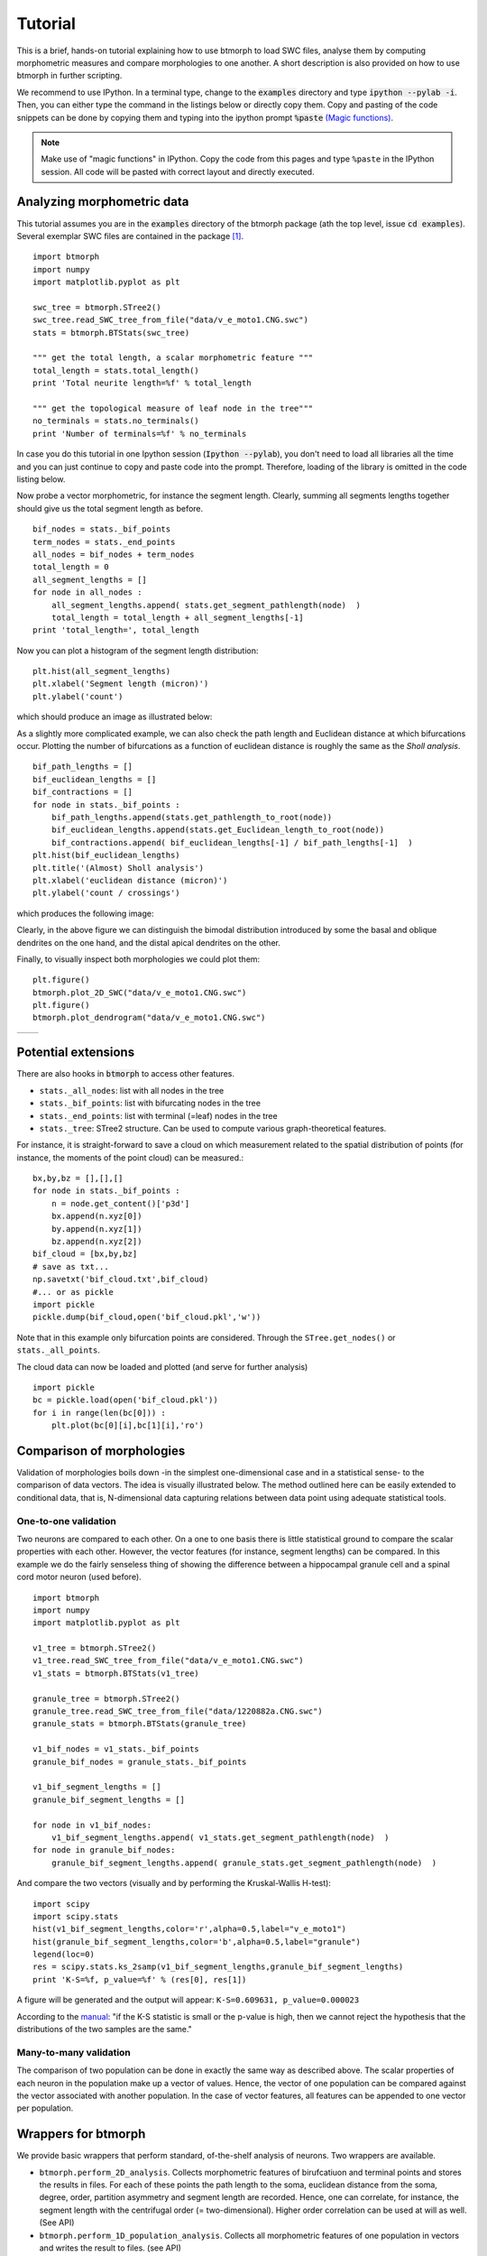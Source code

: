 ################
Tutorial
################

This is a brief, hands-on tutorial explaining how to use btmorph to load SWC files, analyse them by computing morphometric measures and compare morphologies to one another. A short description is also provided on how to use btmorph in further scripting.

We recommend to use IPython. In a terminal type, change to the :code:`examples` directory and type :code:`ipython --pylab -i`. Then, you can either type the command in the listings below or directly copy them. Copy and pasting of the code snippets can be done by copying them and typing into the ipython prompt :code:`%paste` `(Magic functions) <http://ipython.org/ipython-doc/rel-1.1.0/interactive/tutorial.html>`_.

.. note:: Make use of "magic functions" in IPython. Copy the code from this pages and type ``%paste`` in the IPython session. All code will be pasted with correct layout and directly executed.

Analyzing morphometric data
---------------------------

This tutorial assumes you are in the :code:`examples` directory of the btmorph package (ath the top level, issue :code:`cd examples`). Several exemplar SWC files are contained in the package [#f1]_.
::

  import btmorph
  import numpy
  import matplotlib.pyplot as plt

  swc_tree = btmorph.STree2()
  swc_tree.read_SWC_tree_from_file("data/v_e_moto1.CNG.swc")
  stats = btmorph.BTStats(swc_tree)

  """ get the total length, a scalar morphometric feature """
  total_length = stats.total_length()
  print 'Total neurite length=%f' % total_length

  """ get the topological measure of leaf node in the tree"""
  no_terminals = stats.no_terminals()
  print 'Number of terminals=%f' % no_terminals


In case you do this tutorial in one Ipython session (:code:`Ipython --pylab`), you don't need to load all libraries all the time and you can just continue to copy and paste code into the prompt. Therefore, loading of the library is omitted in the code listing below.

Now probe a vector morphometric, for instance the segment length. Clearly, summing all segments lengths together should give us the total segment length as before.
::

  bif_nodes = stats._bif_points
  term_nodes = stats._end_points
  all_nodes = bif_nodes + term_nodes
  total_length = 0
  all_segment_lengths = []
  for node in all_nodes :
      all_segment_lengths.append( stats.get_segment_pathlength(node)  )
      total_length = total_length + all_segment_lengths[-1]
  print 'total_length=', total_length

Now you can plot a histogram of the segment length distribution::

  plt.hist(all_segment_lengths)
  plt.xlabel('Segment length (micron)')
  plt.ylabel('count')

which should produce an image as illustrated below:

.. image:: figures/v_e_moto1_segment_lengths.png
  :scale: 50

As a slightly more complicated example, we can also check the path length and Euclidean distance at which bifurcations occur. Plotting the number of bifurcations as a function of euclidean distance is roughly the same as the *Sholl analysis*. ::

  bif_path_lengths = []
  bif_euclidean_lengths = []
  bif_contractions = []
  for node in stats._bif_points :
      bif_path_lengths.append(stats.get_pathlength_to_root(node))
      bif_euclidean_lengths.append(stats.get_Euclidean_length_to_root(node))
      bif_contractions.append( bif_euclidean_lengths[-1] / bif_path_lengths[-1]  )
  plt.hist(bif_euclidean_lengths)
  plt.title('(Almost) Sholl analysis')
  plt.xlabel('euclidean distance (micron)')
  plt.ylabel('count / crossings')

which produces the following image:

.. image:: figures/v_e_moto1_sholl.png
  :scale: 50

Clearly, in the above figure we can distinguish the bimodal distribution introduced by some the basal and oblique dendrites on the one hand, and the distal apical dendrites on the other.

Finally, to visually inspect both morphologies we could plot them::

  plt.figure()
  btmorph.plot_2D_SWC("data/v_e_moto1.CNG.swc")
  plt.figure()
  btmorph.plot_dendrogram("data/v_e_moto1.CNG.swc")

.. |2D| image:: figures/v_e_moto1_2D.png
  :scale: 50

.. |dendro| image:: figures/v_e_moto1_dendrogram.png
  :scale: 50

+---------+-----------+
| |2D|    | |dendro|  |
+---------+-----------+

Potential extensions
--------------------

There are also hooks in :code:`btmorph` to access other features. 

- ``stats._all_nodes``: list with all nodes in the tree
- ``stats._bif_points``: list with bifurcating nodes in the tree
- ``stats._end_points``: list with terminal (=leaf) nodes in the tree
- ``stats._tree``: STree2 structure. Can be used to compute various graph-theoretical features.

For instance, it is straight-forward to save a cloud on which measurement related to the spatial distribution of points (for instance, the moments of the point cloud) can be measured.::

  bx,by,bz = [],[],[]
  for node in stats._bif_points :
      n = node.get_content()['p3d']
      bx.append(n.xyz[0])
      by.append(n.xyz[1])
      bz.append(n.xyz[2])
  bif_cloud = [bx,by,bz]
  # save as txt...
  np.savetxt('bif_cloud.txt',bif_cloud) 
  #... or as pickle
  import pickle
  pickle.dump(bif_cloud,open('bif_cloud.pkl','w'))

Note that in this example only bifurcation points are considered. Through the ``STree.get_nodes()`` or ``stats._all_points``.

The cloud data can now be loaded and plotted (and serve for further analysis)
::

  import pickle
  bc = pickle.load(open('bif_cloud.pkl'))
  for i in range(len(bc[0])) :
      plt.plot(bc[0][i],bc[1][i],'ro')

.. image:: figures/v_e_moto1_bifcloud.png
  :scale: 50


Comparison of morphologies
--------------------------

Validation of morphologies boils down -in the simplest one-dimensional case and in a statistical sense- to the comparison of data vectors. The idea is visually illustrated below. The method outlined here can be easily extended to conditional data, that is, N-dimensional data capturing relations between data point using adequate statistical tools.


One-to-one validation
~~~~~~~~~~~~~~~~~~~~~

Two neurons are compared to each other. On a one to one basis there is little statistical ground to compare the scalar properties with each other. However, the vector features (for instance, segment lengths) can be compared. In this example we do the fairly senseless thing of showing the difference between a hippocampal granule cell and a spinal cord motor neuron (used before).
::

  import btmorph
  import numpy
  import matplotlib.pyplot as plt

  v1_tree = btmorph.STree2()
  v1_tree.read_SWC_tree_from_file("data/v_e_moto1.CNG.swc")
  v1_stats = btmorph.BTStats(v1_tree)

  granule_tree = btmorph.STree2()
  granule_tree.read_SWC_tree_from_file("data/1220882a.CNG.swc")
  granule_stats = btmorph.BTStats(granule_tree)

  v1_bif_nodes = v1_stats._bif_points
  granule_bif_nodes = granule_stats._bif_points

  v1_bif_segment_lengths = []
  granule_bif_segment_lengths = []
  
  for node in v1_bif_nodes:
      v1_bif_segment_lengths.append( v1_stats.get_segment_pathlength(node)  )
  for node in granule_bif_nodes:
      granule_bif_segment_lengths.append( granule_stats.get_segment_pathlength(node)  )

And compare the two vectors (visually and by performing the Kruskal-Wallis H-test):
::

  import scipy
  import scipy.stats
  hist(v1_bif_segment_lengths,color='r',alpha=0.5,label="v_e_moto1")
  hist(granule_bif_segment_lengths,color='b',alpha=0.5,label="granule")
  legend(loc=0)
  res = scipy.stats.ks_2samp(v1_bif_segment_lengths,granule_bif_segment_lengths)
  print 'K-S=%f, p_value=%f' % (res[0], res[1])

A figure will be generated and the output will appear: ``K-S=0.609631, p_value=0.000023``

.. image:: figures/compare_segments.png
  :scale: 50

According to the `manual <http://docs.scipy.org/doc/scipy/reference/generated/scipy.stats.kruskal.html#scipy.stats.kruskal>`_: "if the K-S statistic is small or the p-value is high, then we cannot reject the hypothesis that the distributions of the two samples are the same."


Many-to-many validation
~~~~~~~~~~~~~~~~~~~~~~~

The comparison of two population can be done in exactly the same way as described above. The scalar properties of each neuron in the population make up a vector of values. Hence, the vector of one population can be compared against the vector associated with another population. In the case of vector features, all features can be appended to one vector per population.


Wrappers for btmorph
--------------------

We provide basic wrappers that perform standard, of-the-shelf analysis of neurons. Two wrappers are available.

- ``btmorph.perform_2D_analysis``. Collects morphometric features of birufcatiuon and terminal points and stores the results in files. For each of these points the path length to the soma, euclidean distance from the soma, degree, order, partition asymmetry and segment length are recorded. Hence, one can correlate, for instance, the segment length with the centrifugal order (= two-dimensional). Higher order correlation can be used at will as well. (See API)

- ``btmorph.perform_1D_population_analysis``. Collects all morphometric features of one population in vectors and writes the result to files. (see API)


References

.. [#f1] v_e_moto1 is downloaded from `here <http://neuromorpho.org/neuroMorpho/neuron_info.jsp?neuron_name=v_e_moto1>`_ and originates from a study linked on `pubmed <http://www.ncbi.nlm.nih.gov/pubmed/3819010>`_.
